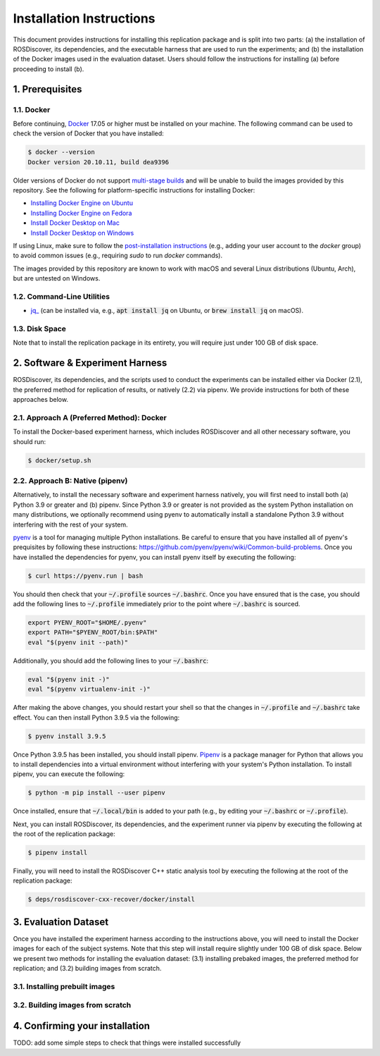 Installation Instructions
=========================

This document provides instructions for installing this replication package and is split into two parts:
(a) the installation of ROSDiscover, its dependencies, and the executable harness that are used to run the experiments;
and (b) the installation of the Docker images used in the evaluation dataset.
Users should follow the instructions for installing (a) before proceeding to install (b).


1. Prerequisites
----------------

1.1. Docker
...........

Before continuing, `Docker <https://www.docker.com>`_ 17.05 or higher must be installed on your machine.
The following command can be used to check the version of Docker that you have installed:

.. code::

  $ docker --version
  Docker version 20.10.11, build dea9396

Older versions of Docker do not support `multi-stage builds <https://docs.docker.com/develop/develop-images/multistage-build/>`_ and will
be unable to build the images provided by this repository.
See the following for platform-specific instructions for installing Docker:

* `Installing Docker Engine on Ubuntu <https://docs.docker.com/engine/install/ubuntu>`_
* `Installing Docker Engine on Fedora <https://docs.docker.com/engine/install/fedora>`_
* `Install Docker Desktop on Mac <https://docs.docker.com/docker-for-mac/install>`_
* `Install Docker Desktop on Windows <https://docs.docker.com/docker-for-windows/install>`_

If using Linux, make sure to follow the
`post-installation instructions <https://docs.docker.com/engine/install/linux-postinstall>`_
(e.g., adding your user account to the `docker` group) to avoid common
issues (e.g., requiring `sudo` to run `docker` commands).

The images provided by this repository are known to work with macOS and several Linux distributions (Ubuntu, Arch), but are untested on Windows.


1.2. Command-Line Utilities
...........................

* `jq_ <https://stedolan.github.io/jq>`_ (can be installed via, e.g., :code:`apt install jq` on Ubuntu, or :code:`brew install jq` on macOS).


1.3. Disk Space
...............

Note that to install the replication package in its entirety, you will require just under 100 GB of disk space.



2. Software & Experiment Harness
--------------------------------

ROSDiscover, its dependencies, and the scripts used to conduct the experiments can be installed either via Docker (2.1), the preferred method for replication of results, or natively (2.2) via pipenv.
We provide instructions for both of these approaches below.


2.1. Approach A (Preferred Method): Docker
..........................................

To install the Docker-based experiment harness, which includes ROSDiscover and all other necessary software, you should run:

.. code::

   $ docker/setup.sh


2.2. Approach B: Native (pipenv)
................................

Alternatively, to install the necessary software and experiment harness natively, you will first need to install both (a) Python 3.9 or greater and (b) pipenv.
Since Python 3.9 or greater is not provided as the system Python installation on many distributions, we optionally recommend using pyenv to automatically install a standalone Python 3.9 without interfering with the rest of your system.

`pyenv <https://github.com/pyenv/pyenv>`_ is a tool for managing multiple Python installations.
Be careful to ensure that you have installed all of pyenv's prequisites by following these instructions: https://github.com/pyenv/pyenv/wiki/Common-build-problems.
Once you have installed the dependencies for pyenv, you can install pyenv itself by executing the following:

.. code:: command

  $ curl https://pyenv.run | bash

You should then check that your :code:`~/.profile` sources :code:`~/.bashrc`.
Once you have ensured that is the case, you should add the following lines to :code:`~/.profile` immediately prior to the point where :code:`~/.bashrc` is sourced.

.. code:: command

  export PYENV_ROOT="$HOME/.pyenv"
  export PATH="$PYENV_ROOT/bin:$PATH"
  eval "$(pyenv init --path)"

Additionally, you should add the following lines to your :code:`~/.bashrc`:

.. code:: command

  eval "$(pyenv init -)"
  eval "$(pyenv virtualenv-init -)"

After making the above changes, you should restart your shell so that the changes in :code:`~/.profile` and :code:`~/.bashrc` take effect.
You can then install Python 3.9.5 via the following:

.. code:: command

  $ pyenv install 3.9.5

Once Python 3.9.5 has been installed, you should install pipenv.
`Pipenv <https://pypi.org/project/pipenv/>`_ is a package manager for Python that allows you to install dependencies into a virtual environment without interfering with your system's Python installation.
To install pipenv, you can execute the following:

.. code:: command

  $ python -m pip install --user pipenv

Once installed, ensure that :code:`~/.local/bin` is added to your path (e.g., by editing your :code:`~/.bashrc` or :code:`~/.profile`).

Next, you can install ROSDiscover, its dependencies, and the experiment runner via pipenv by executing the following at the root of the replication package:

.. code:: command

  $ pipenv install

Finally, you will need to install the ROSDiscover C++ static analysis tool by executing the following at the root of the replication package:

.. code:: command

   $ deps/rosdiscover-cxx-recover/docker/install


3. Evaluation Dataset
---------------------

Once you have installed the experiment harness according to the instructions above, you will need to install the Docker images for each of the subject systems.
Note that this step will install require slightly under 100 GB of disk space.
Below we present two methods for installing the evaluation dataset:
(3.1) installing prebaked images, the preferred method for replication;
and (3.2) building images from scratch.


3.1. Installing prebuilt images
...............................


3.2. Building images from scratch
.................................



4. Confirming your installation
-------------------------------

TODO: add some simple steps to check that things were installed successfully
